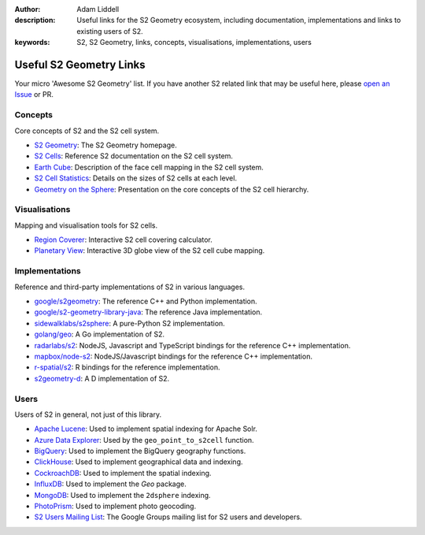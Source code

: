 :author: Adam Liddell
:description:
    Useful links for the S2 Geometry ecosystem, including documentation, implementations and links
    to existing users of S2.
:keywords: S2, S2 Geometry, links, concepts, visualisations, implementations, users

Useful S2 Geometry Links
========================

Your micro 'Awesome S2 Geometry' list. If you have another S2 related link that may be useful here,
please `open an Issue <https://github.com/aaliddell/s2cell/issues/new>`__ or PR.


Concepts
--------

Core concepts of S2 and the S2 cell system.

- `S2 Geometry <https://s2geometry.io/>`__: The S2 Geometry homepage.
- `S2 Cells <https://s2geometry.io/devguide/s2cell_hierarchy>`__: Reference S2 documentation on the
  S2 cell system.
- `Earth Cube <https://s2geometry.io/resources/earthcube>`__: Description of the face cell mapping
  in the S2 cell system.
- `S2 Cell Statistics <https://s2geometry.io/resources/s2cell_statistics>`__: Details on the sizes
  of S2 cells at each level.
- `Geometry on the Sphere <https://docs.google.com/presentation/d/1Hl4KapfAENAOf4gv-pSngKwvS_jwNVHRPZTTDzXXn6Q/view>`__:
  Presentation on the core concepts of the S2 cell hierarchy.


Visualisations
--------------

Mapping and visualisation tools for S2 cells.

- `Region Coverer <http://s2.sidewalklabs.com/regioncoverer/>`__: Interactive S2 cell covering
  calculator.
- `Planetary View  <http://s2.sidewalklabs.com/planetaryview/>`__: Interactive 3D globe view of the
  S2 cell cube mapping.


Implementations
---------------

Reference and third-party implementations of S2 in various languages.

- `google/s2geometry <https://github.com/google/s2geometry>`__: The reference C++ and Python
  implementation.
- `google/s2-geometry-library-java <https://github.com/google/s2-geometry-library-java>`__: The
  reference Java implementation.
- `sidewalklabs/s2sphere <https://github.com/sidewalklabs/s2sphere>`__: A pure-Python S2
  implementation.
- `golang/geo <https://github.com/golang/geo>`__: A Go implementation of S2.
- `radarlabs/s2 <https://github.com/radarlabs/s2>`__: NodeJS, Javascript and TypeScript bindings for
  the reference C++ implementation.
- `mapbox/node-s2 <https://github.com/mapbox/node-s2>`__: NodeJS/Javascript bindings for the
  reference C++ implementation.
- `r-spatial/s2 <https://github.com/r-spatial/s2/>`__: R bindings for the reference implementation.
- `s2geometry-d <https://code.dlang.org/packages/s2geometry-d>`__: A D implementation of S2.


Users
-----

Users of S2 in general, not just of this library.

- `Apache Lucene <https://lucene.apache.org/>`__: Used to implement spatial indexing for Apache
  Solr.
- `Azure Data Explorer <https://docs.microsoft.com/en-us/azure/data-explorer/kusto/query/geo-point-to-s2cell-function>`__:
  Used by the ``geo_point_to_s2cell`` function.
- `BigQuery <https://cloud.google.com/bigquery/docs/reference/standard-sql/geography_functions>`__:
  Used to implement the BigQuery geography functions.
- `ClickHouse <https://clickhouse.com/docs/en/sql-reference/functions/geo/s2/>`__: Used to implement
  geographical data and indexing.
- `CockroachDB <https://www.cockroachlabs.com/docs/v20.2/spatial-indexes.html>`__: Used to
  implement the spatial indexing.
- `InfluxDB <https://docs.influxdata.com/influxdb/cloud/query-data/flux/geo/shape-geo-data/#generate-s2-cell-id-tokens>`__:
  Used to implement the `Geo` package.
- `MongoDB <https://docs.mongodb.com/manual/core/2dsphere/>`__: Used to implement the ``2dsphere``
  indexing.
- `PhotoPrism <https://docs.photoprism.org/developer-guide/metadata/geocoding/>`__: Used to
  implement photo geocoding.
- `S2 Users Mailing List <https://groups.google.com/g/s2geometry-io?pli=1>`__: The Google Groups
  mailing list for S2 users and developers.
